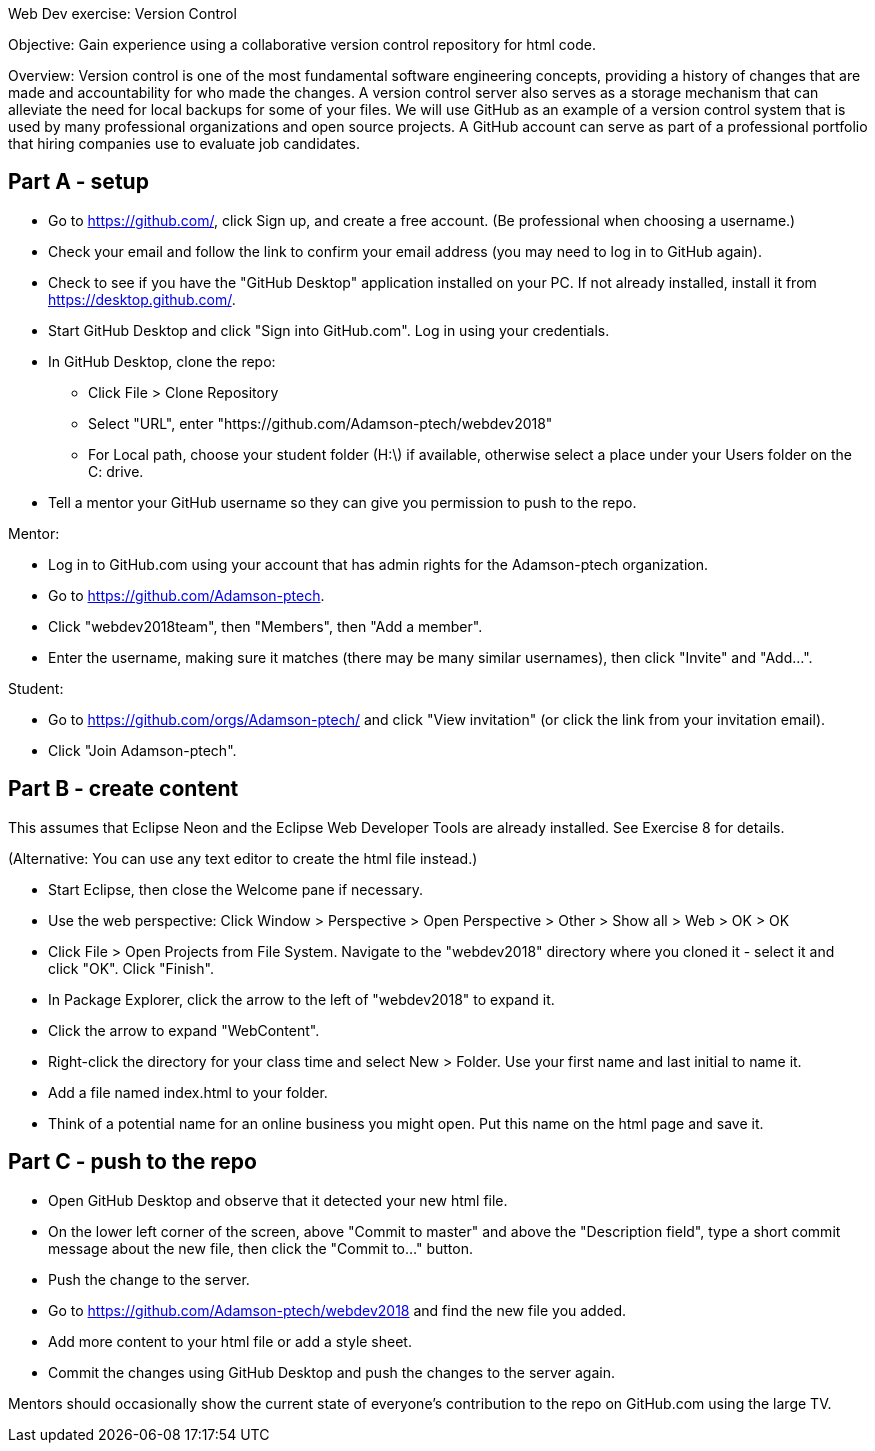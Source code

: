 Web Dev exercise: Version Control

Objective: Gain experience using a collaborative version control repository for html code.

Overview: Version control is one of the most fundamental software engineering concepts, providing a history of changes 
that are made and accountability for who made the changes. A version control server also serves as a storage mechanism that 
can alleviate the need for local backups for some of your files. We will use GitHub as an example of a version control
system that is used by many professional organizations and open source projects. A GitHub account can serve as part of
a professional portfolio that hiring companies use to evaluate job candidates.


Part A - setup
--------------
* Go to https://github.com/, click Sign up, and create a free account. (Be professional when choosing a username.)
* Check your email and follow the link to confirm your email address (you may need to log in to GitHub again). 
* Check to see if you have the "GitHub Desktop" application installed on your PC. If not already installed, install it from https://desktop.github.com/.
* Start GitHub Desktop and click "Sign into GitHub.com". Log in using your credentials.
* In GitHub Desktop, clone the repo:
  - Click File > Clone Repository
  - Select "URL", enter "https://github.com/Adamson-ptech/webdev2018"
  - For Local path, choose your student folder (H:\) if available, otherwise select a place under your Users folder on the C: drive.
* Tell a mentor your GitHub username so they can give you permission to push to the repo.

Mentor:

* Log in to GitHub.com using your account that has admin rights for the Adamson-ptech organization.
* Go to https://github.com/Adamson-ptech.
* Click "webdev2018team", then "Members", then "Add a member".
* Enter the username, making sure it matches (there may be many similar usernames), then click "Invite" and "Add...".

Student:

* Go to https://github.com/orgs/Adamson-ptech/ and click "View invitation" (or click the link from your invitation email).
* Click "Join Adamson-ptech".


Part B - create content
-----------------------

This assumes that Eclipse Neon and the Eclipse Web Developer Tools are already installed. See Exercise 8 for details.

(Alternative: You can use any text editor to create the html file instead.) 

* Start Eclipse, then close the Welcome pane if necessary.
* Use the web perspective: Click Window > Perspective > Open Perspective > Other > Show all > Web > OK > OK
* Click File > Open Projects from File System. Navigate to the "webdev2018" directory where you cloned it - select it and click "OK". Click "Finish".
* In Package Explorer, click the arrow to the left of "webdev2018" to expand it. 
* Click the arrow to expand "WebContent".
* Right-click the directory for your class time and select New > Folder. Use your first name and last initial to name it.
* Add a file named index.html to your folder.
* Think of a potential name for an online business you might open. Put this name on the html page and save it.


Part C - push to the repo
-------------------------

* Open GitHub Desktop and observe that it detected your new html file.
* On the lower left corner of the screen, above "Commit to master" and above the "Description field", type a short commit message about the new file, then click the "Commit to..." button.
* Push the change to the server.
* Go to https://github.com/Adamson-ptech/webdev2018 and find the new file you added.
* Add more content to your html file or add a style sheet.
* Commit the changes using GitHub Desktop and push the changes to the server again.

Mentors should occasionally show the current state of everyone's contribution to the repo on GitHub.com using the large TV.
